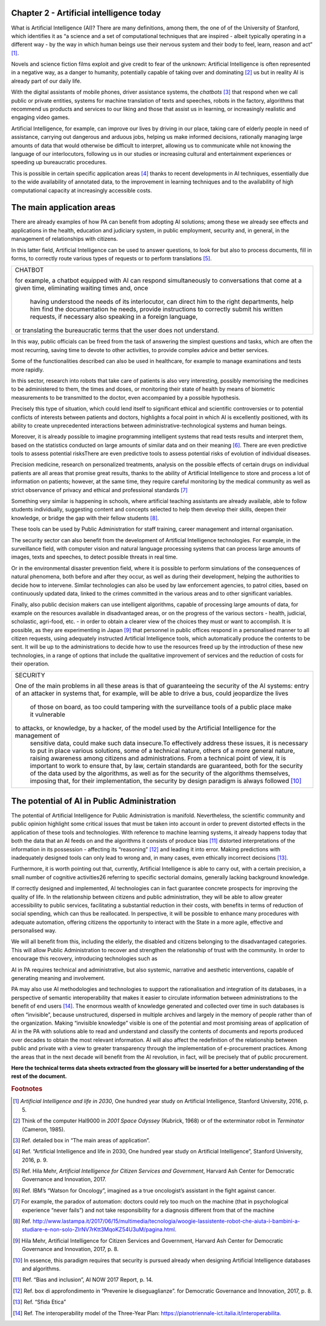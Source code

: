 ﻿Chapter 2 - Artificial intelligence today
-----------------------------------------

What is Artificial Intelligence (AI)?
There are many definitions, among them, the one of of the University of Stanford, which identifies it as “a science and a set of computational techniques that are inspired - albeit
typically operating in a different way - by the way in which human beings use their nervous
system and their body to feel, learn, reason and act” [1]_.

Novels and science fiction films exploit and give credit to fear of the unknown: Artificial Intelligence is often represented in a negative way, as a danger to humanity, potentially capable of taking over and dominating [2]_ us but in reality AI is already part of our daily life.

With the digital assistants of mobile phones, driver assistance systems, the  *chatbots* [3]_ that respond when we call public or private entities, systems for machine translation of texts and speeches, robots in the factory, algorithms that recommend us products and services to our liking and those that assist us in learning, or increasingly realistic and engaging video games.

Artificial Intelligence, for example, can improve our lives by driving in our place, taking care
of elderly people in need of assistance, carrying out dangerous and arduous jobs, helping us
make informed decisions, rationally managing large amounts of data that would otherwise
be difficult to interpret, allowing us to communicate while not knowing the language of
our interlocutors, following us in our studies or increasing cultural and entertainment
experiences or speeding up bureaucratic procedures.

This is possible in certain specific application areas [4]_ thanks to recent developments in AI
techniques, essentially due to the wide availability of annotated data, to the improvement
in learning techniques and to the availability of high computational capacity at increasingly
accessible costs.

The main application areas 
---------------------------

There are already examples of how PA can benefit from adopting AI solutions; among these
we already see effects and applications in the health, education and judiciary system, in
public employment, security and, in general, in the management of relationships with
citizens.

In this latter field, Artificial Intelligence can be used to answer questions, to look for but
also to process documents, fill in forms, to correctly route various types of requests or to
perform translations [5]_.

+--------------------------------------------------------------------------------------------+
| CHATBOT                                                                                    |
|                                                                                            |
| for example, a chatbot equipped with AI can respond simultaneously                         |
| to conversations that come at a given time, eliminating waiting times and, once            |
|  having understood the needs of its interlocutor, can direct him to the right departments, |
|  help him find the documentation he needs, provide instructions to correctly submit        |
|  his written requests, if necessary also speaking in a foreign language,                   |
| or translating the bureaucratic terms that the user does not understand.                   |
+--------------------------------------------------------------------------------------------+

In this way, public officials can be freed from the task of answering the simplest questions
and tasks, which are often the most recurring, saving time to devote to other activities, to
provide complex advice and better services.

Some of the functionalities described can also be used in healthcare, for example to manage
examinations and tests more rapidly.

In this sector, research into robots that take care of patients is also very interesting, possibly
memorising the medicines to be administered to them, the times and doses, or monitoring
their state of health by means of biometric measurements to be transmitted to the doctor,
even accompanied by a possible hypothesis.

Precisely this type of situation, which could lend itself to significant ethical and scientific
controversies or to potential conflicts of interests between patients and doctors, highlights
a focal point in which AI is excellently positioned, with its ability to create unprecedented
interactions between administrative-technological systems and human beings. 

Moreover, it is already possible to imagine programming intelligent systems that read tests
results and interpret them, based on the statistics conducted on large amounts of similar
data and on their meaning [6]_. There are even predictive tools to assess potential risksThere are even predictive tools to assess potential risks of
evolution of individual diseases.

Precision medicine, research on personalized treatments, analysis on the possible effects
of certain drugs on individual patients are all areas that promise great results, thanks to
the ability of Artificial Intelligence to store and process a lot of information on patients;
however, at the same time, they require careful monitoring by the medical community as
well as strict observance of privacy and ethical and professional standards [7]_

Something very similar is happening in schools, where artificial teaching assistants are
already available, able to follow students individually, suggesting content and concepts
selected to help them develop their skills, deepen their knowledge, or bridge the gap with
their fellow students [8]_.

These tools can be used by Public Administration for staff training, career management and
internal organisation.

The security sector can also benefit from the development of Artificial Intelligence
technologies. For example, in the surveillance field, with computer vision and natural
language processing systems that can process large amounts of images, texts and speeches,
to detect possible threats in real time.

Or in the environmental disaster prevention field, where it is possible to perform simulations of the consequences of natural phenomena, both before and after they occur, as well as during their development, helping the authorities to decide how to intervene. Similar technologies can also be used by law enforcement agencies, to patrol cities, based on continuously updated data, linked to the crimes committed in the various areas and to other
significant variables.

Finally, also public decision makers can use intelligent algorithms, capable of processing
large amounts of data, for example on the resources available in disadvantaged areas, or
on the progress of the various sectors - health, judicial, scholastic, agri-food, etc. - in order
to obtain a clearer view of the choices they must or want to accomplish. It is possible, as
they are experimenting in Japan [9]_ that personnel in public offices respond in a personalised
manner to all citizen requests, using adequately instructed Artificial Intelligence tools, which
automatically produce the contents to be sent.
It will be up to the administrations to decide how to use the resources freed up by the
introduction of these new technologies, in a range of options that include the qualitative
improvement of services and the reduction of costs for their operation.

+--------------------------------------------------------------------------------------------------------------------------+
| SECURITY                                                                                                                 |
|                                                                                                                          |
| One of the main problems in all these areas is that of guaranteeing the security of the AI systems:                      |
| entry of an attacker in systems that, for example, will be able to drive a bus, could jeopardize the lives               |
|  of those on board, as too could tampering with the surveillance tools of a public place make it vulnerable              |
| to attacks, or knowledge, by a hacker, of the model used by the Artificial Intelligence for the management of            |
|  sensitive data, could make such data insecure.To effectively address these issues, it is necessary to put in place      |
|  various solutions, some of a technical nature, others of a more general nature, raising awareness among citizens        |
|  and administrations. From a technical point of view, it is important to work to ensure that, by law, certain standards  |
|  are guaranteed, both for the security of the data used by the algorithms, as well as for the security of the algorithms |
|  themselves, imposing that, for their implementation, the security by design paradigm is always followed [10]_           |
+--------------------------------------------------------------------------------------------------------------------------+


The potential of AI in Public Administration
--------------------------------------------

The potential of Artificial Intelligence for Public Administration is manifold. Nevertheless,
the scientific community and public opinion highlight some critical issues that must be
taken into account in order to prevent distorted effects in the application of these tools and
technologies.
With reference to machine learning systems, it already happens today that both the data
that an AI feeds on and the algorithms it consists of produce bias [11]_ distorted interpretations
of the information in its possession - affecting its “reasoning” [12]_ and leading it into error.
Making predictions with inadequately designed tools can only lead to wrong and, in many
cases, even ethically incorrect decisions [13]_.

Furthermore, it is worth pointing out that, currently, Artificial Intelligence is able to carry out, with a certain precision, a small number of cognitive activities26 referring to specific
sectorial domains, generally lacking background knowledge.

If correctly designed and implemented, AI technologies can in fact guarantee concrete
prospects for improving the quality of life. In the relationship between citizens and public
administration, they will be able to allow greater accessibility to public services, facilitating
a substantial reduction in their costs, with benefits in terms of reduction of social spending,
which can thus be reallocated. In perspective, it will be possible to enhance many procedures
with adequate automation, offering citizens the opportunity to interact with the State in a
more agile, effective and personalised way.

We will all benefit from this, including the elderly, the disabled and citizens belonging to the
disadvantaged categories.
This will allow Public Administration to recover and strengthen the relationship of trust
with the community. In order to encourage this recovery, introducing technologies such as

AI in PA requires technical and administrative, but also systemic, narrative and aesthetic
interventions, capable of generating meaning and involvement.

PA may also use AI methodologies and technologies to support the rationalisation and
integration of its databases, in a perspective of semantic interoperability that makes it
easier to circulate information between administrations to the benefit of end users [14]_.
The enormous wealth of knowledge generated and collected over time in such databases
is often “invisible”, because unstructured, dispersed in multiple archives and largely in the
memory of people rather than of the organization. Making “invisible knowledge” visible is
one of the potential and most promising areas of application of AI in the PA with solutions
able to read and understand and classify the contents of documents and reports produced
over decades to obtain the most relevant information.
AI will also affect the redefinition of the relationship between public and private with a view
to greater transparency through the implementation of e-procurement practices. Among
the areas that in the next decade will benefit from the AI revolution, in fact, will be precisely
that of public procurement.

**Here the technical terms data sheets extracted from the glossary will
be inserted for a better understanding of the rest of the document.**
   
.. rubric:: Footnotes

.. [1]
   *Artificial Intelligence and life in 2030*, One hundred year study on    Artificial Intelligence, Stanford University, 2016, p. 5.

.. [2]
   Think of the computer Hal9000 in *2001 Space Odyssey* (Kubrick, 1968) or of the exterminator robot in *Terminator* (Cameron, 1985).

.. [3]
   Ref. detailed box in “The main areas of application”.

.. [4]
   Ref. “Artificial Intelligence and life in 2030, One hundred year study on Artificial Intelligence”, Stanford University, 2016, p. 9.

.. [5]
   Ref. Hila Mehr, *Artificial Intelligence for Citizen Services and
   Government*, Harvard Ash Center for Democratic Governance and
   Innovation, 2017.

.. [6]
  Ref. IBM’s “Watson for Oncology”, imagined as a true oncologist’s assistant in the fight against cancer.

.. [7]
   For example, the paradox of automation: doctors could rely too much on the machine (that in psychological experience “never fails”) and not take responsibility for a diagnosis different from that of the machine
.. [8]
   Ref. `<http://www.lastampa.it/2017/06/15/multimedia/tecnologia/woogie-lassistente-robot-che-aiuta-i-bambini-a-studiare-e-non-solo-ZlrNV7rKtt3MqoKZ54U3uM/pagina.html.>`__

.. [9]
   Hila Mehr, Artificial Intelligence for Citizen Services and Government, Harvard Ash Center for Democratic Governance and Innovation, 2017, p. 8.

.. [10]
   In essence, this paradigm requires that security is pursued already
   when designing Artificial Intelligence databases and algorithms.

.. [11]

   Ref. “Bias and inclusion”, AI NOW 2017 Report, p. 14.

.. [12]
   Ref. box di approfondimento in “Prevenire le diseguaglianze”. for Democratic Governance and Innovation, 2017, p. 8.

.. [13]
  Ref. “Sfida Etica”

.. [14]
  Ref. The interoperability model of the Three-Year Plan: `<https://pianotriennale-ict.italia.it/interoperabilita.>`__